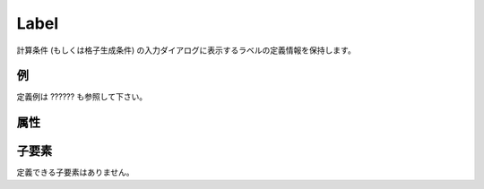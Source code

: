 Label
=====

計算条件 (もしくは格子生成条件) の入力ダイアログに表示するラベルの定義情報を保持します。

例
----

.. code-block:: xml
   :caption: Label の定義例
   :name: ref_label_example
   :linenos:

   <Label caption="Start Time" />

定義例は ?????? も参照して下さい。

属性
-----

.. csv-table:: Label の属性
   :file: label_attributes.csv
   :header-rows: 1

子要素
--------

定義できる子要素はありません。

